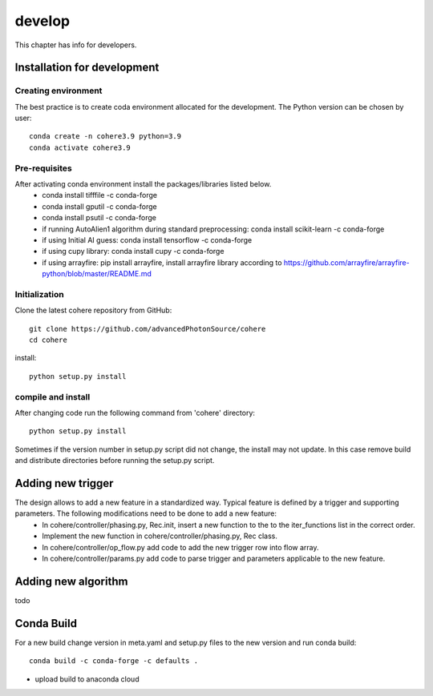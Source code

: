 =======
develop
=======
| This chapter has info for developers.

Installation for development
============================
Creating environment
++++++++++++++++++++
The best practice is to create coda environment allocated for the development. The Python version can be chosen by user:
::

    conda create -n cohere3.9 python=3.9
    conda activate cohere3.9


Pre-requisites
++++++++++++++
After activating conda environment install the packages/libraries listed below.
    - conda install tifffile -c conda-forge
    - conda install gputil -c conda-forge
    - conda install psutil -c conda-forge
    - if running AutoAlien1 algorithm during standard preprocessing: conda install scikit-learn -c conda-forge
    - if using Initial AI guess: conda install tensorflow -c conda-forge
    - if using cupy library: conda install cupy -c conda-forge
    - if using arrayfire: pip install arrayfire, install arrayfire library according to https://github.com/arrayfire/arrayfire-python/blob/master/README.md

Initialization
++++++++++++++
Clone the latest cohere repository from GitHub:
::

    git clone https://github.com/advancedPhotonSource/cohere
    cd cohere

| install:

::

    python setup.py install

compile and install
+++++++++++++++++++
After changing code run the following command from 'cohere' directory:
::

    python setup.py install

| Sometimes if the version number in setup.py script did not change, the install may not update. In this case remove build and distribute directories before running the setup.py script.

Adding new trigger
==================
The design allows to add a new feature in a standardized way. Typical feature is defined by a trigger and supporting parameters. The following modifications need to be done to add a new feature:
    - In cohere/controller/phasing.py, Rec.init, insert a new function to the to the iter_functions list in the correct order.
    - Implement the new function in cohere/controller/phasing.py, Rec class.
    - In cohere/controller/op_flow.py add code to add the new trigger row into flow array.
    - In cohere/controller/params.py add code to parse trigger and parameters applicable to the new feature.

Adding new algorithm
====================
todo

Conda Build
===========
For a new build change version in meta.yaml and setup.py files to the new version and run conda build:
::

    conda build -c conda-forge -c defaults .

- upload build to anaconda cloud


